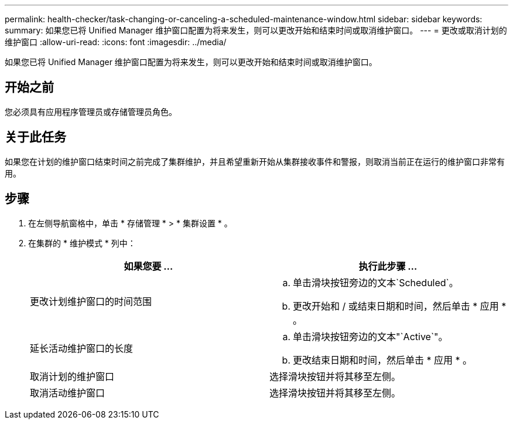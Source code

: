 ---
permalink: health-checker/task-changing-or-canceling-a-scheduled-maintenance-window.html 
sidebar: sidebar 
keywords:  
summary: 如果您已将 Unified Manager 维护窗口配置为将来发生，则可以更改开始和结束时间或取消维护窗口。 
---
= 更改或取消计划的维护窗口
:allow-uri-read: 
:icons: font
:imagesdir: ../media/


[role="lead"]
如果您已将 Unified Manager 维护窗口配置为将来发生，则可以更改开始和结束时间或取消维护窗口。



== 开始之前

您必须具有应用程序管理员或存储管理员角色。



== 关于此任务

如果您在计划的维护窗口结束时间之前完成了集群维护，并且希望重新开始从集群接收事件和警报，则取消当前正在运行的维护窗口非常有用。



== 步骤

. 在左侧导航窗格中，单击 * 存储管理 * > * 集群设置 * 。
. 在集群的 * 维护模式 * 列中：
+
[cols="1a,1a"]
|===
| 如果您要 ... | 执行此步骤 ... 


 a| 
更改计划维护窗口的时间范围
 a| 
.. 单击滑块按钮旁边的文本`Scheduled`。
.. 更改开始和 / 或结束日期和时间，然后单击 * 应用 * 。




 a| 
延长活动维护窗口的长度
 a| 
.. 单击滑块按钮旁边的文本"`Active`"。
.. 更改结束日期和时间，然后单击 * 应用 * 。




 a| 
取消计划的维护窗口
 a| 
选择滑块按钮并将其移至左侧。



 a| 
取消活动维护窗口
 a| 
选择滑块按钮并将其移至左侧。

|===

